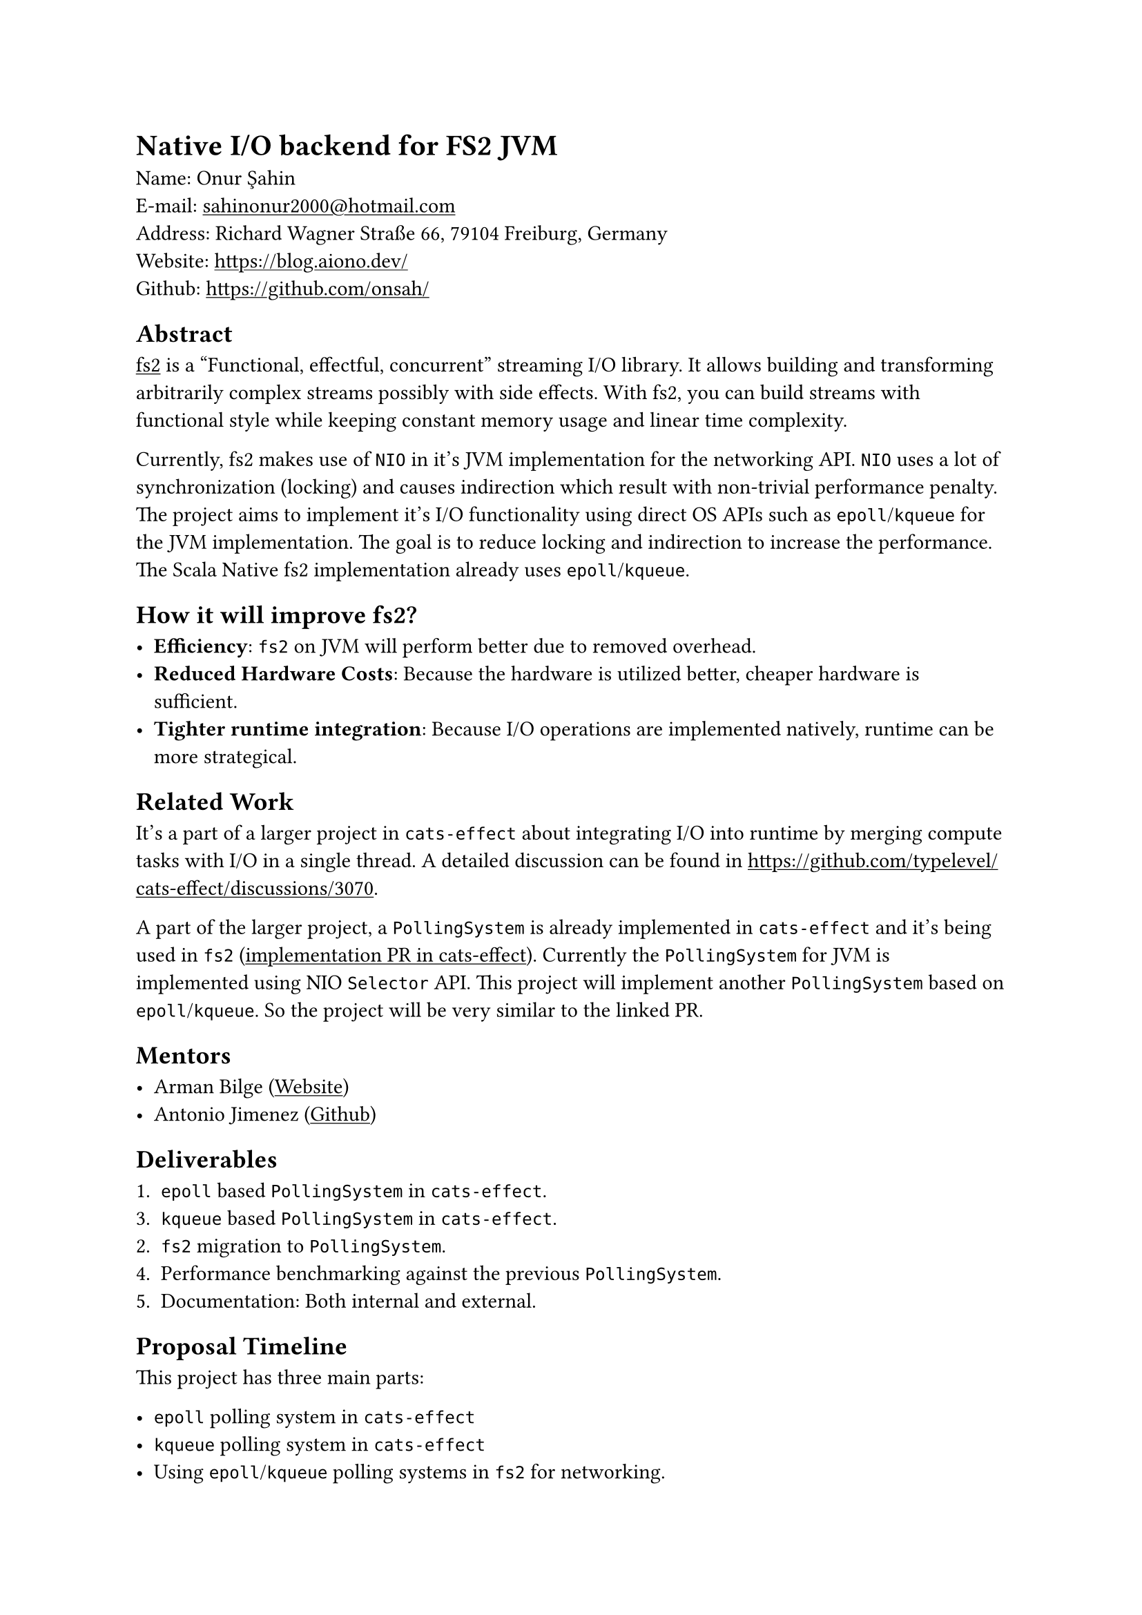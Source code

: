 #show link: underline

= Native I/O backend for FS2 JVM

Name: Onur Şahin \
E-mail: #link("mailto:sahinonur2000@hotmail.com") \
Address: Richard Wagner Straße 66, 79104 Freiburg, Germany \
Website: https://blog.aiono.dev/ \
Github: https://github.com/onsah/

== Abstract

#link("https://fs2.io")[fs2] is a "Functional, effectful, concurrent" streaming I/O library. It allows building and transforming arbitrarily complex streams possibly with side effects. With fs2, you can build streams with functional style while keeping constant memory usage and linear time complexity.

Currently, fs2 makes use of `NIO` in it's JVM implementation for the networking API. `NIO` uses a lot of synchronization (locking) and causes indirection which result with non-trivial performance penalty. The project aims to implement it's I/O functionality using direct OS APIs such as `epoll`/`kqueue` for the JVM implementation. The goal is to reduce locking and indirection to increase the performance. The Scala Native fs2 implementation already uses `epoll`/`kqueue`.

== How it will improve fs2?

- *Efficiency*: `fs2` on JVM will perform better due to removed overhead.
- *Reduced Hardware Costs*: Because the hardware is utilized better, cheaper hardware is sufficient.
- *Tighter runtime integration*: Because I/O operations are implemented natively, runtime can be more strategical.

== Related Work

It's a part of a larger project in `cats-effect` about integrating I/O into runtime by merging compute tasks with I/O in a single thread. A detailed discussion can be found in https://github.com/typelevel/cats-effect/discussions/3070.

A part of the larger project, a `PollingSystem` is already implemented in `cats-effect` and it's being used in `fs2` (#link("https://github.com/typelevel/cats-effect/pull/3332")[implementation PR in cats-effect]). Currently the `PollingSystem` for JVM is implemented using NIO `Selector` API. This project will implement another `PollingSystem` based on `epoll`/`kqueue`. So the project will be very similar to the linked PR.

== Mentors

- Arman Bilge (#link("https://www.armanbilge.com/")[Website])
- Antonio Jimenez (#link("https://github.com/antoniojimeneznieto")[Github])

== Deliverables

1. `epoll` based `PollingSystem` in `cats-effect`.
3. `kqueue` based `PollingSystem` in `cats-effect`.
2. `fs2` migration to `PollingSystem`.
4. Performance benchmarking against the previous `PollingSystem`.
5. Documentation: Both internal and external.

== Proposal Timeline

This project has three main parts:

- `epoll` polling system in `cats-effect`
- `kqueue` polling system in `cats-effect`
- Using `epoll`/`kqueue` polling systems in `fs2` for networking.

I believe having one vertical slice of the implementation will help getting faster feedback and improve the overall development process. Therefore I will first implement `epoll` polling system and use it in some parts of `fs2`. Then once it works properly, I will work on implementing `kqueue` polling system. Then I will work on remaining places to migrate in `fs2`.

Mentors informed me that, migrating all appropriate modules in `fs2` into `PollingSystem` might not be realistic for the project duration. Therefore, I added some modules into the timeline as optional.

*May 1 - May 10*:

- Get familiar with `fs2` and `cats-effect`. Knowing how tools are used will help me see retain big picture when delving into the implementation details.
- Setup codebases locally. I already did this for `fs2` when I previously contributed.
- Keep close communication with mentors. Regularly ask questions I have regarding project design and details.

*May 10 - June 2*
- Investigate how networking I/O us implemented in `cats-effect` and how NIO is used in the runtime (#link("https://github.com/typelevel/cats-effect/pull/3332")[this PR]).
- Study existing migration to `PollingSystem` in `fs2` (#link("https://github.com/typelevel/fs2/pull/3240")[this PR]).
- Study `epoll` and `kqueue` APIs. Possibly implement prototype programs using them.
- Study how to call system APIs from Scala. This will be necessary to utilize native I/O APIs from within `cats-effect`. Decide what technology to use. One possibility is to use #link("https://github.com/jnr/jnr-ffi")[JNR].

*June 2 - June 6* (Official coding period starts)

- Create a Github project under the Typelevel organization. Each milestone will be opened as an issue and will be linked to this project.
- Setup infrastructure to call native code from `cats-effect` in JVM implementation.

*June 7 - June 29*
- Implement `epoll` polling system in `cats-effect` for JVM.
- Perform automated and manual tests. Write additional automated tests if necessary.

*June 30 - July 27*
- Migrate `SocketGroup` / `Socket` in `fs2` to use `PollingSystem`.
- Migrate `UnixSockets` in `fs2` to use `PollingSystem`.
- Ensure proper documentation is in place.
- Test that `SocketGroup`, `Socket` and `UnixSockets` modules work correctly with `epoll` `PollingSystem`. Write automated tests.
- (Optional) if there is enough time, also migrate `DatagramSockets` and `Process` modules.

*July 28 - August 10*

- Implement `kqueue` polling system in `cats-effect` for JVM.
- Test that `SocketGroup`, `Socket` and `UnixSockets` modules work correctly with `kqueue` `PollingSystem`. Write automated tests.

*August 11 - August 17*

- Benchmark `epoll`/`kqueue` polling systems against NIO based polling system.
- Create a results report out of the benchmark outcomes.

*August 18 - August 30*

- Document new polling systems including internal implementation for their implementation details.
- Perform final testing to ensure no regressions happened and there are performance gain.
- Optimize and refactor the codebase.
- Cleanup the codebase for final submission. Ensure no commented code or useless comments exist.

== Availability

Generally I am available around 25-30 hours weekly during the coding period.

Currently I am in my 4th semester of my Masters. Normally I would start thesis around June, but if my proposal is accepted I will delay my thesis process so that I start working on it after GSOC. Therefore my thesis won't cause any availability issues for GSOC.

I will probably have one final exam during the coding period. To prevent any surprises I extend the standard coding period by one week in my proposal.

I have a part time job which takes around ~10-15 hours weekly. At the time coding period starts, my responsibilities from it will be low because it's a university student job which is more intense during the first half of the semester. Considering I will have only one lecture and my part time job, I can comfortably give 25-30 hours weekly to this project.

== Project Management

=== Publishing the Code

- I plan to open one pull request per milestone.
- Pull requests will be merged into the project specific branch first.
- Once all milestones are implemented, a final merge to the main branch will be performed.

=== Best Practices

- I will follow project's contribution rules such as formatting, and certain coding conventions.
- I will clarify anything uncertain by discussing them with my mentor and community.

=== Sharing

- During the project, I plan to write about it in my #link("https://blog.aiono.dev/")[blog] so that I can share the knowledge I gained with others. Also it will help me to mentally organize the project and serve as a documentation.

== My Background

I am passionate about systems programming and functional programming, with a strong interest in building scalable and efficient systems. As a demonstration of this, I developed Flux_rs, a toy programming language implementation (with bytecode VM) that deepened my understanding of language design and runtime mechanics.

Open source has a very special for me since I started programming, and I actively contribute to projects that align with my interests in systems programming and developer tools. Some highlights include: 

- Maintained a #link("https://github.com/onsah/fullscreen-to-new-workspace")[Gnome Shell Extension] with 16 stars
- #link("https://github.com/nushell/nushell/pull/4242")[Contributed to Nu Shell’s standard library], enhancing usability for a growing community.
- Making #link("https://github.com/SerenityOS/jakt/pulls?q=is%3Apr+author%3Aonsah")[multiple contributions to Jakt typechecker].

Professionally, I have 2 years of experience using Scala, including working with Scala Futures, thread pools, and non-blocking I/O in production environments. This hands-on experience has given me a solid grasp of concurrency models and performance considerations in real-world systems.

While I’m still deepening my familiarity with Cats, I’ve been actively learning the ecosystem through starter guides and practical contributions. To demonstrate my commitment to the Typelevel ecosystem, I engaged early by contributing to fs2. Under the mentorship of Arman Bilge, I successfully implemented a non-blocking process API, with my changes merged in https://github.com/typelevel/fs2/pull/3539 and https://github.com/typelevel/fs2/pull/3548.. This experience not only strengthened my understanding of functional effect systems but also showcased my ability to deliver meaningful contributions to open-source projects.

I’m excited to continue contributing to Typelevel and further grow my expertise in functional programming through GSoC.
